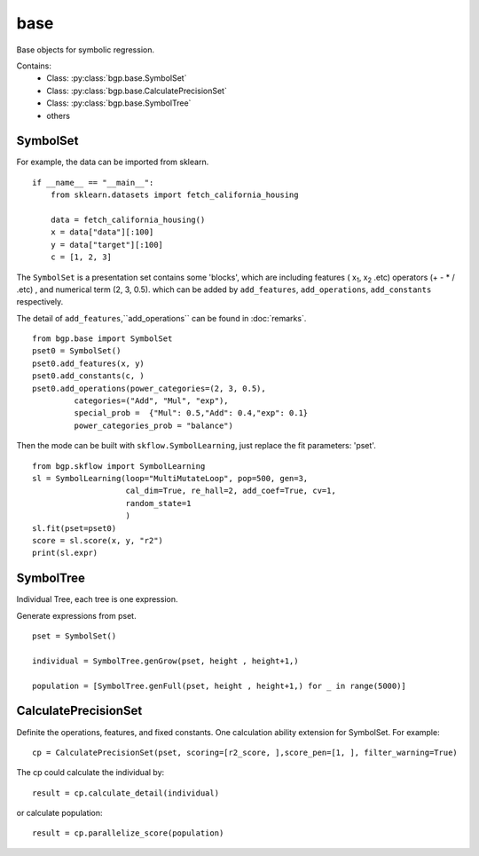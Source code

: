 base
==================

Base objects for symbolic regression.

Contains:
  - Class: :py:class:`bgp.base.SymbolSet`

  - Class: :py:class:`bgp.base.CalculatePrecisionSet`

  - Class: :py:class:`bgp.base.SymbolTree`

  - others


SymbolSet
>>>>>>>>>>>>

For example, the data can be imported from sklearn.
::

    if __name__ == "__main__":
        from sklearn.datasets import fetch_california_housing

        data = fetch_california_housing()
        x = data["data"][:100]
        y = data["target"][:100]
        c = [1, 2, 3]

The ``SymbolSet`` is a presentation set contains some 'blocks', which are including
features ( x\ :sub:`1`, x\ :sub:`2` .etc)
operators (+ - * / .etc) ,
and numerical term (2, 3, 0.5).
which can be added by ``add_features``, ``add_operations``, ``add_constants`` respectively.

The detail of ``add_features``,``add_operations`` can be found in :doc:`remarks`.

::

        from bgp.base import SymbolSet
        pset0 = SymbolSet()
        pset0.add_features(x, y)
        pset0.add_constants(c, )
        pset0.add_operations(power_categories=(2, 3, 0.5),
                 categories=("Add", "Mul", "exp"),
                 special_prob =  {"Mul": 0.5,"Add": 0.4,"exp": 0.1}
                 power_categories_prob = "balance")

Then the mode can be built with ``skflow.SymbolLearning``, just replace the fit parameters: 'pset'.
::

        from bgp.skflow import SymbolLearning
        sl = SymbolLearning(loop="MultiMutateLoop", pop=500, gen=3,
                            cal_dim=True, re_hall=2, add_coef=True, cv=1,
                            random_state=1
                            )
        sl.fit(pset=pset0)
        score = sl.score(x, y, "r2")
        print(sl.expr)


SymbolTree
>>>>>>>>>>>

Individual Tree, each tree is one expression.

Generate expressions from pset.
::

    pset = SymbolSet()

    individual = SymbolTree.genGrow(pset, height , height+1,)

    population = [SymbolTree.genFull(pset, height , height+1,) for _ in range(5000)]


CalculatePrecisionSet
>>>>>>>>>>>>>>>>>>>>>>>

Definite the operations, features, and fixed constants.
One calculation ability extension for SymbolSet.
For example:
::

    cp = CalculatePrecisionSet(pset, scoring=[r2_score, ],score_pen=[1, ], filter_warning=True)

The cp could calculate the individual by:
::

    result = cp.calculate_detail(individual)

or calculate population::

    result = cp.parallelize_score(population)

